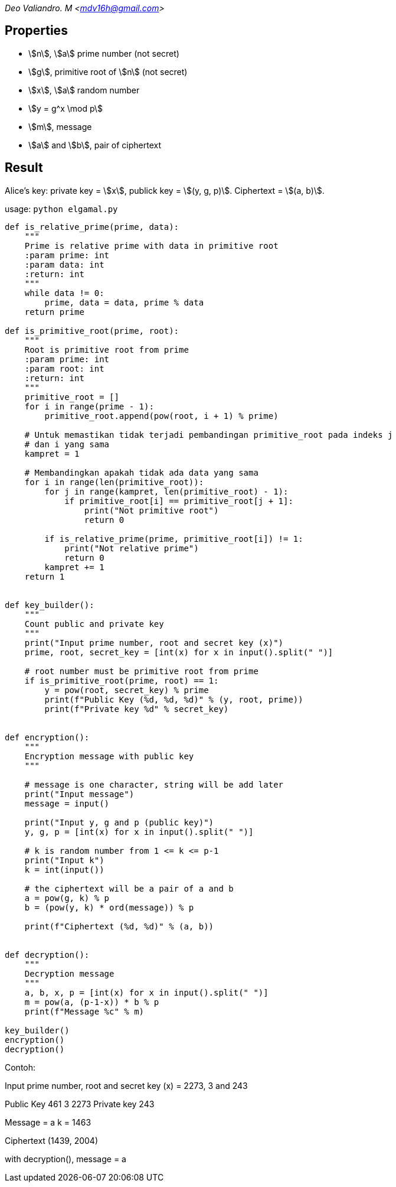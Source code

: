:page-title: EL-Gamal
:page-category: kriptografi
:page-tags: [kripto, asimetris]

[.center]
_Deo Valiandro. M <mdv16h@gmail.com>_

== Properties

* stem:[n], stem:[a] prime number (not secret)
* stem:[g], primitive root of stem:[n] (not secret)
* stem:[x], stem:[a] random number
* stem:[y = g^x \mod p]
* stem:[m], message
* stem:[a] and stem:[b], pair of ciphertext

== Result

Alice's key: private key = stem:[x], publick key = stem:[(y, g, p)]. Ciphertext = stem:[(a, b)].

usage: `python elgamal.py`

```python
def is_relative_prime(prime, data):
    """
    Prime is relative prime with data in primitive root
    :param prime: int
    :param data: int
    :return: int
    """
    while data != 0:
        prime, data = data, prime % data
    return prime

def is_primitive_root(prime, root):
    """
    Root is primitive root from prime
    :param prime: int
    :param root: int
    :return: int
    """
    primitive_root = []
    for i in range(prime - 1):
        primitive_root.append(pow(root, i + 1) % prime)

    # Untuk memastikan tidak terjadi pembandingan primitive_root pada indeks j
    # dan i yang sama
    kampret = 1
    
    # Membandingkan apakah tidak ada data yang sama
    for i in range(len(primitive_root)):
        for j in range(kampret, len(primitive_root) - 1):
            if primitive_root[i] == primitive_root[j + 1]:
                print("Not primitive root")
                return 0

        if is_relative_prime(prime, primitive_root[i]) != 1:
            print("Not relative prime")
            return 0
        kampret += 1
    return 1


def key_builder():
    """
    Count public and private key
    """
    print("Input prime number, root and secret key (x)")
    prime, root, secret_key = [int(x) for x in input().split(" ")]

    # root number must be primitive root from prime
    if is_primitive_root(prime, root) == 1:
        y = pow(root, secret_key) % prime
        print(f"Public Key (%d, %d, %d)" % (y, root, prime))
        print(f"Private key %d" % secret_key)


def encryption():
    """
    Encryption message with public key
    """

    # message is one character, string will be add later
    print("Input message")
    message = input()

    print("Input y, g and p (public key)")
    y, g, p = [int(x) for x in input().split(" ")]

    # k is random number from 1 <= k <= p-1
    print("Input k")
    k = int(input())

    # the ciphertext will be a pair of a and b
    a = pow(g, k) % p
    b = (pow(y, k) * ord(message)) % p

    print(f"Ciphertext (%d, %d)" % (a, b))


def decryption():
    """
    Decryption message
    """
    a, b, x, p = [int(x) for x in input().split(" ")]
    m = pow(a, (p-1-x)) * b % p
    print(f"Message %c" % m)

key_builder()
encryption()
decryption()
```

Contoh:

Input prime number, root and secret key (x) = 2273, 3 and 243

Public Key 461 3 2273
Private key 243

Message = a
k = 1463

Ciphertext (1439, 2004)

with decryption(), message = a